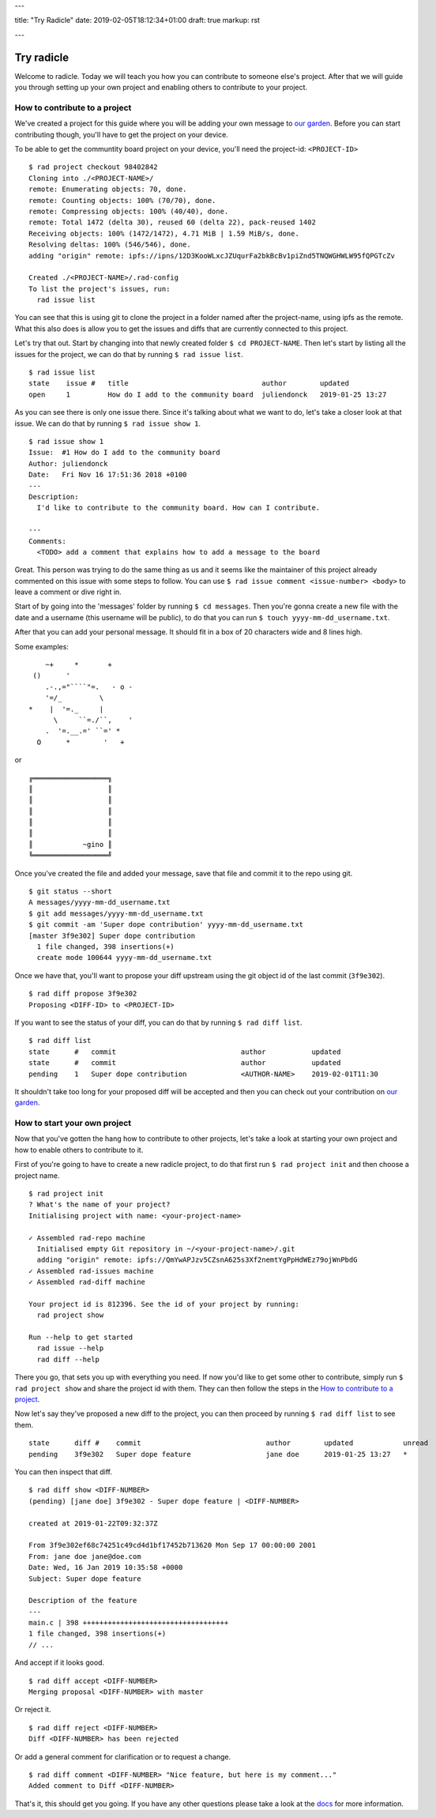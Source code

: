 ---

title: "Try Radicle"
date: 2019-02-05T18:12:34+01:00
draft: true
markup: rst

---

===========
Try radicle
===========
Welcome to radicle. Today we will teach you how you can contribute to someone else's project. After that we will guide you through setting up your own project and enabling others to contribute to your project.


How to contribute to a project
==============================

We've created a project for this guide where you will be adding your own message to `our garden <../garden>`_. Before you can start contributing though, you'll have to get the project on your device.

To be able to get the communtity board project on your device, you'll need the project-id: ``<PROJECT-ID>``

::

  $ rad project checkout 98402842
  Cloning into ./<PROJECT-NAME>/
  remote: Enumerating objects: 70, done.
  remote: Counting objects: 100% (70/70), done.
  remote: Compressing objects: 100% (40/40), done.
  remote: Total 1472 (delta 30), reused 60 (delta 22), pack-reused 1402
  Receiving objects: 100% (1472/1472), 4.71 MiB | 1.59 MiB/s, done.
  Resolving deltas: 100% (546/546), done.
  adding "origin" remote: ipfs://ipns/12D3KooWLxcJZUqurFa2bkBcBv1piZnd5TNQWGHWLW95fQPGTcZv

  Created ./<PROJECT-NAME>/.rad-config
  To list the project's issues, run:
    rad issue list


You can see that this is using git to clone the project in a folder named after the project-name, using ipfs as the remote. What this also does is allow you to get the issues and diffs that are currently connected to this project.

Let's try that out. Start by changing into that newly created folder ``$ cd PROJECT-NAME``.
Then let's start by listing all the issues for the project, we can do that by running ``$ rad issue list``.

::

  $ rad issue list
  state    issue #   title                                author        updated
  open     1         How do I add to the community board  juliendonck   2019-01-25 13:27


As you can see there is only one issue there. Since it's talking about what we want to do, let's take a closer look at that issue. We can do that by running ``$ rad issue show 1``.

::

  $ rad issue show 1
  Issue:  #1 How do I add to the community board
  Author: juliendonck
  Date:   Fri Nov 16 17:51:36 2018 +0100
  ---
  Description:
    I'd like to contribute to the community board. How can I contribute.

  ---
  Comments:
    <TODO> add a comment that explains how to add a message to the board


Great. This person was trying to do the same thing as us and it seems like the maintainer of this project already commented on this issue with some steps to follow. You can use ``$ rad issue comment <issue-number> <body>`` to leave a comment or dive right in.

Start of by going into the 'messages' folder by running ``$ cd messages``. Then you're gonna create a new file with the date and a username (this username will be public), to do that you can run ``$ touch yyyy-mm-dd_username.txt``.

After that you can add your personal message. It should fit in a box of 20 characters wide and 8 lines high.

Some examples:

::

      ~+     *       +
   ()      '
      .-.,="````"=.   - o -
      '=/_         \
  *    |  '=._     |
        \     ``=./``,    '
      .  '=.__.=' ``=' *
    O      *        '   +


or

::

  ╔══════════════════╗
  ║                  ║
  ║                  ║
  ║                  ║
  ║                  ║
  ║                  ║
  ║            ~gino ║
  ╚══════════════════╝


Once you've created the file and added your message, save that file and commit it to the repo using git.

::

  $ git status --short
  A messages/yyyy-mm-dd_username.txt
  $ git add messages/yyyy-mm-dd_username.txt
  $ git commit -am 'Super dope contribution' yyyy-mm-dd_username.txt
  [master 3f9e302] Super dope contribution
    1 file changed, 398 insertions(+)
    create mode 100644 yyyy-mm-dd_username.txt


Once we have that, you'll want to propose your diff upstream using the git object id of the last commit (``3f9e302``).

::

  $ rad diff propose 3f9e302
  Proposing <DIFF-ID> to <PROJECT-ID>


If you want to see the status of your diff, you can do that by running ``$ rad diff list``.

::

  $ rad diff list
  state      #   commit                              author           updated
  state      #   commit                              author           updated
  pending    1   Super dope contribution             <AUTHOR-NAME>    2019-02-01T11:30


It shouldn't take too long for your proposed diff will be accepted and then you can check out your contribution on `our garden <../garden>`_.



How to start your own project
=============================

Now that you've gotten the hang how to contribute to other projects, let's take a look at starting your own project and how to enable others to contribute to it.

First of you're going to have to create a new radicle project, to do that first run ``$ rad project init`` and then choose a project name.

::

  $ rad project init
  ? What's the name of your project?
  Initialising project with name: <your-project-name>

  ✓ Assembled rad-repo machine
    Initialised empty Git repository in ~/<your-project-name>/.git
    adding "origin" remote: ipfs://QmYwAPJzv5CZsnA625s3Xf2nemtYgPpHdWEz79ojWnPbdG
  ✓ Assembled rad-issues machine
  ✓ Assembled rad-diff machine

  Your project id is 812396. See the id of your project by running:
    rad project show

  Run --help to get started
    rad issue --help
    rad diff --help


There you go, that sets you up with everything you need. If now you'd like to get some other to contribute, simply run ``$ rad project show`` and share the project id with them. They can then follow the steps in the `How to contribute to a project`_.

Now let's say they've proposed a new diff to the project, you can then proceed by running ``$ rad diff list`` to see them.

::

  state      diff #    commit                              author        updated            unread
  pending    3f9e302   Super dope feature                  jane doe      2019-01-25 13:27   *


You can then inspect that diff.

::

  $ rad diff show <DIFF-NUMBER>
  (pending) [jane doe] 3f9e302 - Super dope feature | <DIFF-NUMBER>

  created at 2019-01-22T09:32:37Z

  From 3f9e302ef68c74251c49cd4d1bf17452b713620 Mon Sep 17 00:00:00 2001
  From: jane doe jane@doe.com
  Date: Wed, 16 Jan 2019 10:35:58 +0000
  Subject: Super dope feature

  Description of the feature
  ---
  main.c | 398 +++++++++++++++++++++++++++++++++++
  1 file changed, 398 insertions(+)
  // ...


And accept if it looks good.

::

  $ rad diff accept <DIFF-NUMBER>
  Merging proposal <DIFF-NUMBER> with master


Or reject it.

::

  $ rad diff reject <DIFF-NUMBER>
  Diff <DIFF-NUMBER> has been rejected


Or add a general comment for clarification or to request a change.

::

  $ rad diff comment <DIFF-NUMBER> "Nice feature, but here is my comment..."
  Added comment to Diff <DIFF-NUMBER>


That's it, this should get you going. If you have any other questions please take a look at the `docs <link to docs>`_ for more information.

